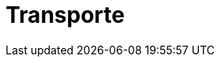 :slug: soluciones/transporte/
:description: TODO
:keywords: TODO
:template: pages-es/soluciones/transporte

= Transporte